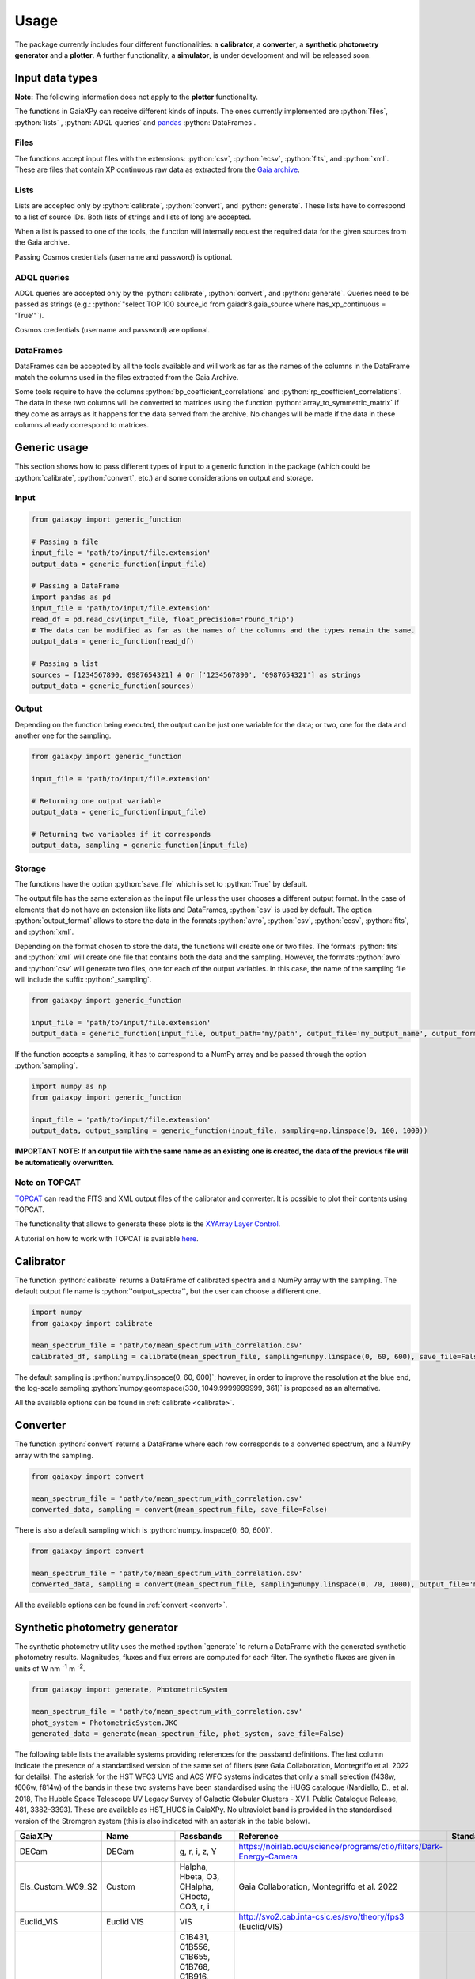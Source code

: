 Usage
=====

The package currently includes four different functionalities: a **calibrator**, a **converter**, a **synthetic photometry generator** and a **plotter**. A further functionality, a **simulator**, is under development and will be released soon.

.. role:: python(code)
   :language: python

------------------
Input data types
------------------

**Note:** The following information does not apply to the **plotter** functionality.

The functions in GaiaXPy can receive different kinds of inputs. The ones currently implemented are :python:`files`, :python:`lists` , :python:`ADQL queries` and `pandas <https://pandas.pydata.org/>`_ :python:`DataFrames`.

Files
-----
The functions accept input files with the extensions: :python:`csv`, :python:`ecsv`, :python:`fits`, and :python:`xml`.
These are files that contain XP continuous raw data as extracted from the `Gaia archive <https://archives.esac.esa.int/gaia/>`_.

Lists
-----
Lists are accepted only by :python:`calibrate`, :python:`convert`, and :python:`generate`. These lists have to correspond to a list of source IDs. Both lists of strings and lists of long are accepted.

When a list is passed to one of the tools, the function will internally request the required data for the given sources from the Gaia archive.

Passing Cosmos credentials (username and password) is optional.

ADQL queries
------------
ADQL queries are accepted only by the :python:`calibrate`, :python:`convert`, and :python:`generate`. Queries need to be passed as strings (e.g.: :python:`"select TOP 100 source_id from gaiadr3.gaia_source where has_xp_continuous = 'True'"`).

Cosmos credentials (username and password) are optional.

DataFrames
----------
DataFrames can be accepted by all the tools available and will work as far as the names of the columns in the DataFrame match the columns used in the files extracted from the Gaia Archive.

Some tools require to have the columns :python:`bp_coefficient_correlations` and :python:`rp_coefficient_correlations`. The data in these two columns will be converted to matrices using the
function :python:`array_to_symmetric_matrix` if they come as arrays as it happens for the data served from the archive. No changes will be made if the data in these columns already correspond to matrices.

-------------
Generic usage
-------------

This section shows how to pass different types of input to a generic function in the package (which could be :python:`calibrate`, :python:`convert`, etc.) and some considerations on output and storage.

Input
-----

.. code-block:: python

   from gaiaxpy import generic_function

   # Passing a file
   input_file = 'path/to/input/file.extension'
   output_data = generic_function(input_file)

   # Passing a DataFrame
   import pandas as pd
   input_file = 'path/to/input/file.extension'
   read_df = pd.read_csv(input_file, float_precision='round_trip')
   # The data can be modified as far as the names of the columns and the types remain the same.
   output_data = generic_function(read_df)

   # Passing a list
   sources = [1234567890, 0987654321] # Or ['1234567890', '0987654321'] as strings
   output_data = generic_function(sources)

Output
------

Depending on the function being executed, the output can be just one variable for the data; or two, one for the data and another one for the sampling.

.. code-block:: python

   from gaiaxpy import generic_function

   input_file = 'path/to/input/file.extension'

   # Returning one output variable
   output_data = generic_function(input_file)

   # Returning two variables if it corresponds
   output_data, sampling = generic_function(input_file)

Storage
-------

The functions have the option :python:`save_file` which is set to :python:`True` by default.

The output file has the same extension as the input file unless the user chooses a different output format. In the case of elements that do not have an extension like lists and DataFrames, :python:`csv` is used by default.
The option :python:`output_format` allows to store the data in the formats :python:`avro`, :python:`csv`, :python:`ecsv`, :python:`fits`, and :python:`xml`.

Depending on the format chosen to store the data, the functions will create one or two files. The formats :python:`fits` and :python:`xml` will create one file that contains both the data and the sampling.
However, the formats :python:`avro` and :python:`csv` will generate two files, one for each of the output variables. In this case, the name of the sampling file will include the suffix :python:`_sampling`.

.. code-block:: python

    from gaiaxpy import generic_function

    input_file = 'path/to/input/file.extension'
    output_data = generic_function(input_file, output_path='my/path', output_file='my_output_name', output_format='fits')

If the function accepts a sampling, it has to correspond to a NumPy array and be passed through the option :python:`sampling`.

.. code-block:: python

    import numpy as np
    from gaiaxpy import generic_function

    input_file = 'path/to/input/file.extension'
    output_data, output_sampling = generic_function(input_file, sampling=np.linspace(0, 100, 1000))

**IMPORTANT NOTE: If an output file with the same name as an existing one is created, the data of the previous file will be automatically overwritten.**

Note on TOPCAT
--------------

`TOPCAT <http://www.star.bris.ac.uk/~mbt/topcat/>`_ can read the FITS and XML output files of the calibrator and converter. It is possible to plot their contents using TOPCAT.

The functionality that allows to generate these plots is the `XYArray Layer Control <http://www.star.bristol.ac.uk/~mbt/topcat/sun253/GangLayerControl_xyarray.html>`_.

A tutorial on how to work with TOPCAT is available `here <https://gaia-dpci.github.io/GaiaXPy-website/tutorials/TOPCAT%20tutorial.html>`_.

----------
Calibrator
----------

The function :python:`calibrate` returns a DataFrame of calibrated spectra and a NumPy array with the sampling. The default output file name is :python:`'output_spectra'`, but the user can choose a different one.

.. code-block:: python

   import numpy
   from gaiaxpy import calibrate

   mean_spectrum_file = 'path/to/mean_spectrum_with_correlation.csv'
   calibrated_df, sampling = calibrate(mean_spectrum_file, sampling=numpy.linspace(0, 60, 600), save_file=False)

The default sampling is :python:`numpy.linspace(0, 60, 600)`; however, in order to improve the resolution at the blue end, the log-scale sampling :python:`numpy.geomspace(330, 1049.9999999999, 361)` is proposed as an alternative.

All the available options can be found in :ref:`calibrate <calibrate>`.

---------
Converter
---------

The function :python:`convert` returns a DataFrame where each row corresponds to a converted spectrum, and a NumPy array with the sampling.

.. code-block:: python

    from gaiaxpy import convert

    mean_spectrum_file = 'path/to/mean_spectrum_with_correlation.csv'
    converted_data, sampling = convert(mean_spectrum_file, save_file=False)

There is also a default sampling which is :python:`numpy.linspace(0, 60, 600)`.

.. code-block:: python

    from gaiaxpy import convert

    mean_spectrum_file = 'path/to/mean_spectrum_with_correlation.csv'
    converted_data, sampling = convert(mean_spectrum_file, sampling=numpy.linspace(0, 70, 1000), output_file='my_output_name', output_format='.xml')

All the available options can be found in :ref:`convert <convert>`.

------------------------------
Synthetic photometry generator
------------------------------

The synthetic photometry utility uses the method :python:`generate` to return a DataFrame with the generated synthetic photometry results.
Magnitudes, fluxes and flux errors are computed for each filter. The synthetic fluxes are given in units
of W nm :superscript:`-1` m :superscript:`-2`.

.. code-block:: python

    from gaiaxpy import generate, PhotometricSystem

    mean_spectrum_file = 'path/to/mean_spectrum_with_correlation.csv'
    phot_system = PhotometricSystem.JKC
    generated_data = generate(mean_spectrum_file, phot_system, save_file=False)

The following table lists the available systems providing references for the passband definitions.
The last column indicate the presence of a standardised version of the same set of filters (see
Gaia Collaboration, Montegriffo et al. 2022 for details). The asterisk for the HST WFC3 UVIS and
ACS WFC systems indicates that only a small selection (f438w, f606w, f814w) of the bands in these
two systems have been standardised using the HUGS catalogue (Nardiello, D., et al. 2018, The Hubble Space Telescope UV Legacy Survey of Galactic Globular
Clusters - XVII. Public Catalogue Release, 481, 3382–3393). These are available as HST_HUGS in GaiaXPy.
No ultraviolet band is provided in the standardised version of the Stromgren system (this is also indicated
with an asterisk in the table below).

.. role::  raw-html(raw)
    :format: html
.. list-table::
   :widths: 20, 20, 20, 30, 10
   :header-rows: 1
   :class: tight-table

   * - GaiaXPy
     - Name
     - Passbands
     - Reference
     - Standardised
   * - DECam
     - DECam
     - g, r, i, z, Y
     - https://noirlab.edu/science/programs/ctio/filters/Dark-Energy-Camera
     -
   * - Els_Custom_W09_S2
     - Custom
     - Halpha, Hbeta, O3, CHalpha, CHbeta, CO3, r, i
     - Gaia Collaboration, Montegriffo et al. 2022
     -
   * - Euclid_VIS
     - Euclid VIS
     - VIS
     - http://svo2.cab.inta-csic.es/svo/theory/fps3 (Euclid/VIS)
     -
   * - Gaia_2
     - Gaia 2
     - C1B431, C1B556, C1B655, C1B768, C1B916, C1M326, C1M344, C1M379, C1M395, C1M410, C1M467, C1M506, C1M515, C1M549, C1M656, C1M716, C1M747, C1M825, C1M861, C1M965
     - Jordi et al. 2006, MNRAS, 367, 290–314
     -
   * - Gaia_DR3_Vega
     - Gaia DR3
     - G, BP, RP
     - https://www.cosmos.esa.int/web/gaia/edr3-passbands
     -
   * - Halpha_Custom_AB
     - Custom
     - Halpha01nm, Halpha02nm, Halpha03nm, Halpha04nm, Halpha05nm, Halpha06nm, Halpha07nm, Halpha08nm, Halpha09nm, Halpha10nm
     - Gaia Collaboration, Montegriffo et al. 2022
     -
   * - H_custom
     - Custom
     - Hbeta_1.0, Hbeta_2.0, Hbeta_3.0, Hbeta_4.0, Hbeta_5.0, Hbeta_6.0, Hbeta_7.0, Hbeta_8.0, Hbeta_9.0, Hbeta_10.0, Hbeta_11.0, Hbeta_12.0, Hbeta_13.0, Hbeta_14.0, Hbeta_15.0, Hbeta_16.0, Hbeta_17.0, Hbeta_18.0, Hbeta_19.0, Hbeta_20.0, Hbeta_21.0, Hbeta_22.0, Hbeta_23.0, Hbeta_24.0, Hbeta_25.0, Halpha_1.0, Halpha_2.0, Halpha_3.0, Halpha_4.0, Halpha_5.0, Halpha_6.0, Halpha_7.0, Halpha_8.0, Halpha_9.0, Halpha_10.0, Halpha_11.0, Halpha_12.0, Halpha_13.0, Halpha_14.0, Halpha_15.0, Halpha_16.0, Halpha_17.0, Halpha_18.0, Halpha_19.0, Halpha_20.0, Halpha_21.0, Halpha_22.0, Halpha_23.0, Halpha_24.0, Halpha_25.0
     - Gaia Collaboration, Montegriffo et al. 2022
     -
   * - Hipparcos_Tycho
     - Hipparcos/Tycho
     - Hp, BT, VT
     - Bessell, M. & Murphy, S. 2012, PASP, 124, 140
     -
   * - HST_ACSWFC
     - HST ACSWFC
     - f435w, f475w, f550m, f555w, f606w, f625w, f775w, f814w, f850lp
     - http://svo2.cab.inta-csic.es/svo/theory/fps3 (HST/ACS_WFC)
     - :raw-html:`&check;` :raw-html:`&ast;`
   * - HST_WFC3UVIS
     - HST WFC3UVIS
     - f336w, f343n, f350lp, f390m, f390w, f395n, f410m, f438w, f467m, f475w, f475x, f547m, f555w, f600lp, f606w, f621m, f625w, f657n, f665n, f673n, f680n, f689m, f763m, f775w, f814w, f845m, f850lz, f373n, f469n, f487n, f502n, f631n, f645n, f656n, f658n
     - http://svo2.cab.inta-csic.es/svo/theory/fps3 (HST/WFC3_UVIS1)
     - :raw-html:`&check;` :raw-html:`&ast;`
   * - HST_WFPC2
     - HST WFPC2
     - f300w, f336w, f380w, f410m, f439w, f450w, f467m, f547m, f555w, f569w, f606w, f622w, f675w, f702w, f785lp, f791w, f814w, f850lp
     - http://svo2.cab.inta-csic.es/svo/theory/fps3 (HST/WFPC2-WF)
     -
   * - IPHAS
     - IPHAS
     - Halpha, r, i
     - Barentsen et al. 2014, MNRAS, 444, 3230
     -
   * - JKC
     - Johnson-Kron-Cousins
     - U, B, V, R, I
     - Bessell,M. & Murphy,S. 2012, PASP, 124, 140B
     - :raw-html:`&check;`
   * - JPAS
     - JPAS
     - uJava, u, J0378, J0390, J0400, J0410, J0420, J0430, J0440, J0450, J0460, J0470, J0480, gSDSS, J0490, J0500, J0510, J0520, J0530, J0540, J0550, J0560, J0570, J0580, J0590, J0600, J0610, J0620, rSDSS, J0630, J0640, J0650, J0660, J0670, J0680, J0690, J0700, J0710, J0720, J0730, J0740, J0750, J0760, iSDSS, J0770, J0780, J0790, J0800, J0810, J0820, J0830, J0840, J0850, J0860, J0870, J0880, J0890, J0900, J0910, J1007
     - Benitez et al. 2014, J-PAS Red Book, arXiv:1403.5237
     -
   * - JPLUS
     - JPLUS
     - uJAVA, J0378, J0395, J0410, J0430, gJPLUS, J0515, rJPLUS, J0660, iJPLUS, J0861, zJPLUS
     - Cenarro et al. 2019 A&A, 622, 176
     -
   * - JWST_NIRCAM
     - JWST NIRCam
     - F070W, F090W
     - http://svo2.cab.inta-csic.es/svo/theory/fps3 (JWST/NIRCam)
     -
   * - PanSTARRS1
     - PanSTARRS1
     - gp, rp, ip, zp, yp
     - Tonry et al. 2012, ApJ, 750, 99
     - :raw-html:`&check;`
   * - Pristine
     - Pristine
     - CaHK
     - Starkenburg E., Martin N., et al. 2017, MNRAS, 471, 2587
     -
   * - SDSS
     - SDSS
     - u, g, r, i, z
     - Doi et al. 2010, AJ, 141, 47
     - :raw-html:`&check;`
   * - Sky_Mapper
     - SkyMapper
     - u, u2, v, g, r, i, z
     - Bessel et al., 2011PASP..123..789B (u2 filter as in https://skymapper.anu.edu.au/data-release/#Filters)
     -
   * - Stromgren
     - Stromgren
     - u, v, b, y
     - http://svo2.cab.inta-csic.es/svo/theory/fps3/ (INT/WFC)
     - :raw-html:`&check;` :raw-html:`&ast;`
   * - WFIRST
     - WFIRST
     - R062, Z087
     - http://svo2.cab.inta-csic.es/svo/theory/fps3 (WFIRST)
     -

The complete list of the systems included in the package can also be obtained as follows:

.. code-block:: python

    from gaiaxpy import PhotometricSystem

    PhotometricSystem.get_available_systems()

Users can request the addition of other photometric systems by raising an issue via GitHub.
The main conditions for adding a new system are the following:

* Requests need to be properly justified. An example: it would be pointless to include a specific set of passbands that is used at a given telescope to approximate the JKC or SDSS systems. Synthetic magnitudes/fluxes (standardised or non-standardised) in these systems can be already obtained with GaiaXPy. On the other hand, it would be useful to include a set of passbands adopted by an existing or forthcoming survey that intends to provide magnitudes in its own “natural” photometric system, or a set aimed at tracing a specific feature/characteristic of the available XP spectra, not covered by already included passbands.
* The newly added systems will be publicly available to all GaiaXPy users
* The new system to be added is specified as follows:

  * one csv file per passband, containing the following columns: wavelength in nm or Angstrom, total response in arbitrary units
  * it must be clearly specified if the transmission curves are photonic curves or energy curves (see, e.g., Bessell & Murphy 2012)
  * it must be clearly specified if the desired magnitudes are VEGAMAG or AB mag
  * a reference for the source of all the above info (especially the transmission curves) must be provided.

All the available options for this method can be found in :ref:`generate <generate>`.

-------
Plotter
-------

This functionality allows to plot the output of the calibrator and converter. It receives the output DataFrame and the output_sampling.

.. code-block:: python

    from gaiaxpy import plot_spectra
    plot_spectra(output_data, sampling=output_sampling, multi=False, show_plot=True, output_path='/path')

The parameter :python:`multi` set as :python:`True` plots all the results in the image, whereas :python:`False` generates one plot per spectrum in the data.
The parameter :python:`show_plot` shows the images if it is set as :python:`True`. If a :python:`output_path` is provided, the plots are automatically saved.

All the available options are described in :ref:`plot_spectra <plotter>`.
